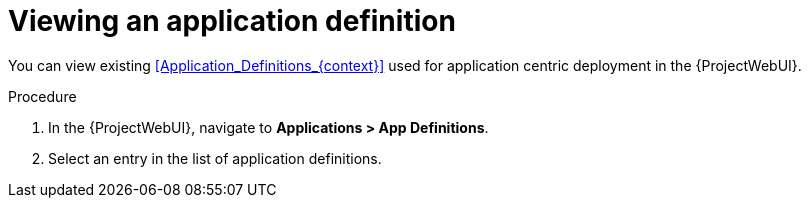 [id="Viewing_an_Application_Definition_{context}"]
= Viewing an application definition

You can view existing xref:Application_Definitions_{context}[] used for application centric deployment in the {ProjectWebUI}.

.Procedure
. In the {ProjectWebUI}, navigate to *Applications > App Definitions*.
. Select an entry in the list of application definitions.
